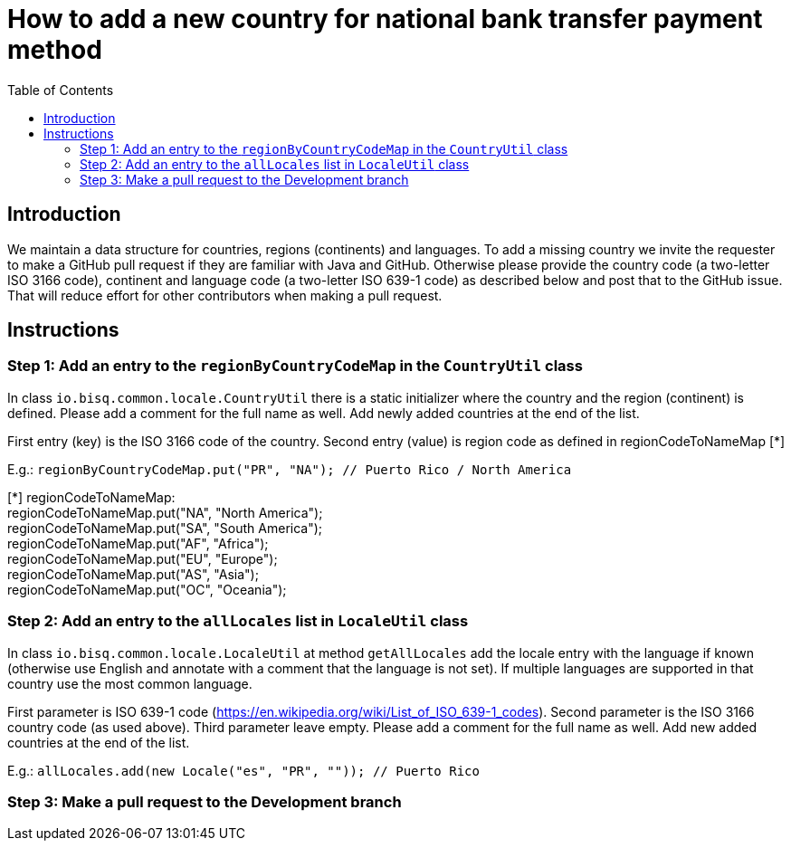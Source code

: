 = How to add a new country for national bank transfer payment method
:toc:

== Introduction

We maintain a data structure for countries, regions (continents) and languages. To add a missing country we invite the requester to make a GitHub pull request if they are familiar with Java and GitHub. Otherwise please provide the country code (a two-letter ISO 3166 code), continent and language code (a two-letter ISO 639-1 code) as described below and post that to the GitHub issue. That will reduce effort for other contributors when making a pull request.


== Instructions

=== Step 1: Add an entry to the `regionByCountryCodeMap` in the `CountryUtil` class

In class `io.bisq.common.locale.CountryUtil` there is a static initializer where the country and the region (continent) is defined. Please add a comment for the full name as well. Add newly added countries at the end of the list.

First entry (key) is the ISO 3166 code of the country. Second entry (value) is region code as defined in regionCodeToNameMap [*]

E.g.: `regionByCountryCodeMap.put("PR", "NA"); // Puerto Rico / North America`

[*] regionCodeToNameMap: +
regionCodeToNameMap.put("NA", "North America"); +
regionCodeToNameMap.put("SA", "South America"); +
regionCodeToNameMap.put("AF", "Africa"); +
regionCodeToNameMap.put("EU", "Europe"); +
regionCodeToNameMap.put("AS", "Asia"); +
regionCodeToNameMap.put("OC", "Oceania");



=== Step 2: Add an entry to the `allLocales` list in `LocaleUtil` class

In class `io.bisq.common.locale.LocaleUtil` at method `getAllLocales` add the locale entry with the language if known (otherwise use English and annotate with a comment that the language is not set). If multiple languages are supported in that country use the most common language.

First parameter is ISO 639-1 code (https://en.wikipedia.org/wiki/List_of_ISO_639-1_codes). Second parameter is the ISO 3166 country code (as used above). Third parameter leave empty. Please add a comment for the full name as well. Add new added countries at the end of the list.

E.g.: `allLocales.add(new Locale("es", "PR", "")); // Puerto Rico`


=== Step 3: Make a pull request to the Development branch
